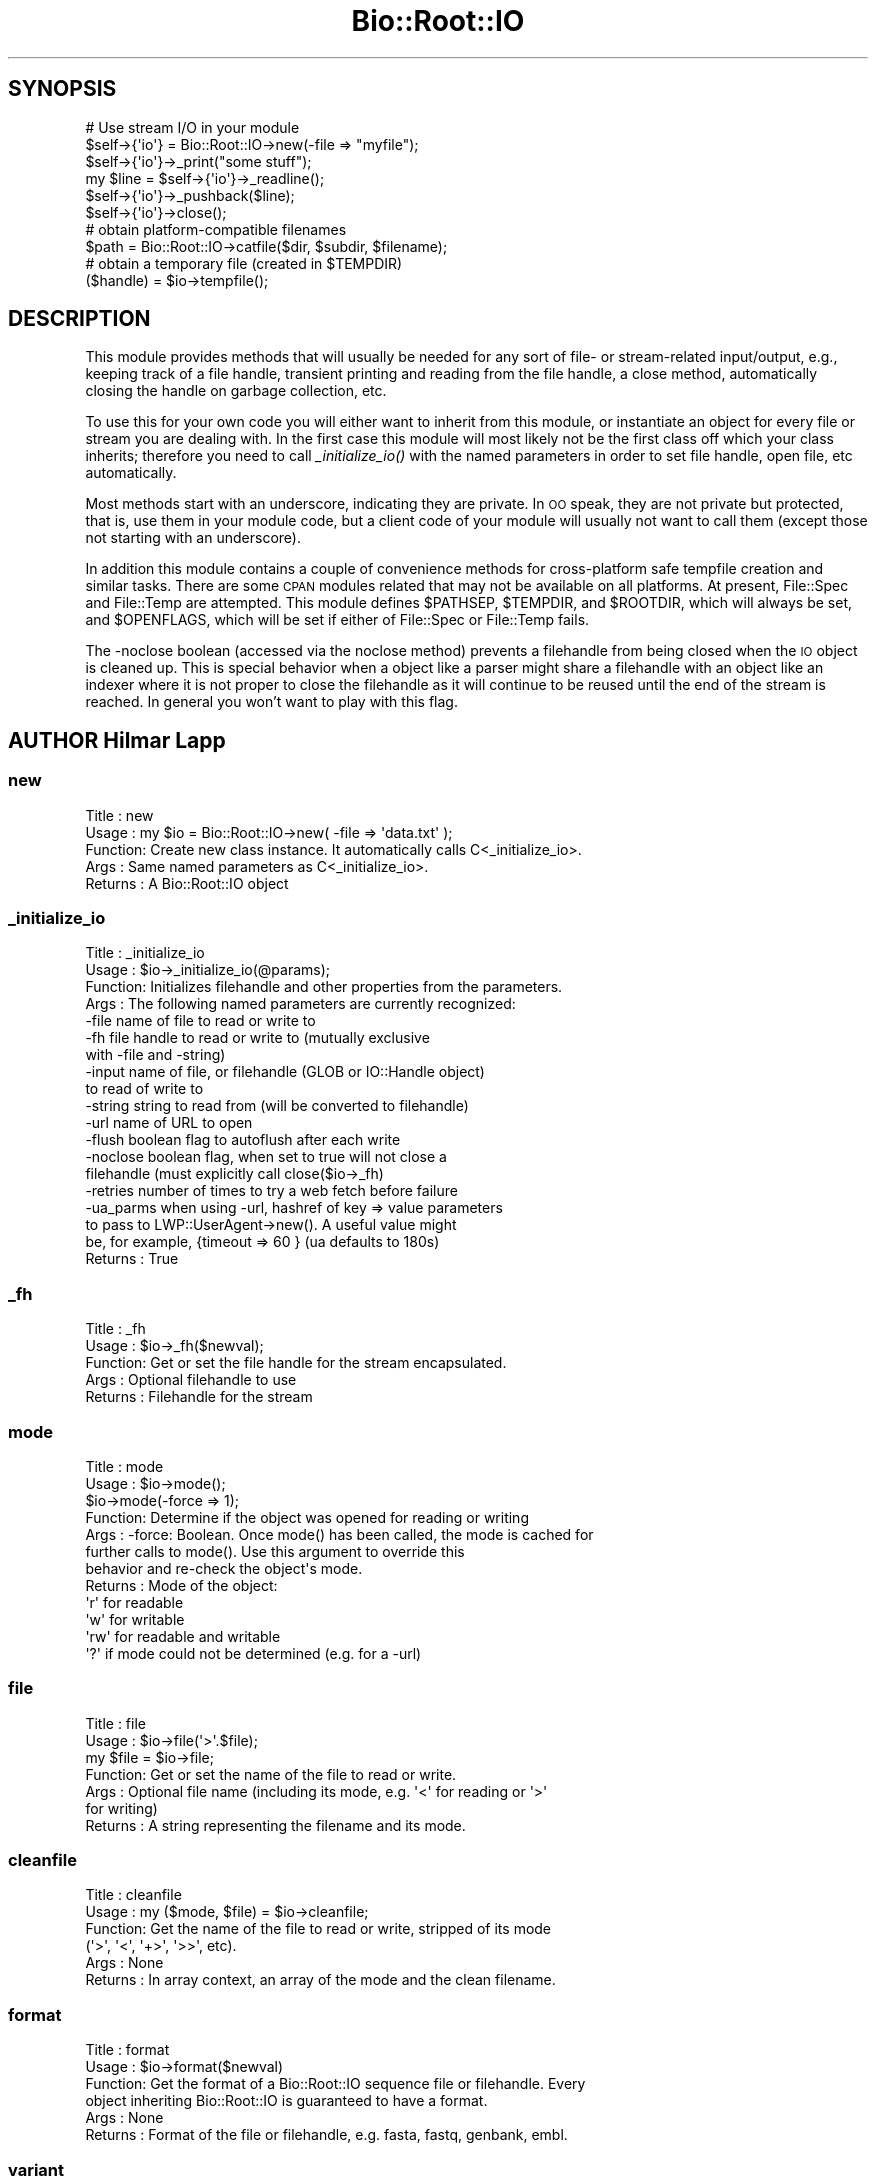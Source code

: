 .\" Automatically generated by Pod::Man 2.27 (Pod::Simple 3.28)
.\"
.\" Standard preamble:
.\" ========================================================================
.de Sp \" Vertical space (when we can't use .PP)
.if t .sp .5v
.if n .sp
..
.de Vb \" Begin verbatim text
.ft CW
.nf
.ne \\$1
..
.de Ve \" End verbatim text
.ft R
.fi
..
.\" Set up some character translations and predefined strings.  \*(-- will
.\" give an unbreakable dash, \*(PI will give pi, \*(L" will give a left
.\" double quote, and \*(R" will give a right double quote.  \*(C+ will
.\" give a nicer C++.  Capital omega is used to do unbreakable dashes and
.\" therefore won't be available.  \*(C` and \*(C' expand to `' in nroff,
.\" nothing in troff, for use with C<>.
.tr \(*W-
.ds C+ C\v'-.1v'\h'-1p'\s-2+\h'-1p'+\s0\v'.1v'\h'-1p'
.ie n \{\
.    ds -- \(*W-
.    ds PI pi
.    if (\n(.H=4u)&(1m=24u) .ds -- \(*W\h'-12u'\(*W\h'-12u'-\" diablo 10 pitch
.    if (\n(.H=4u)&(1m=20u) .ds -- \(*W\h'-12u'\(*W\h'-8u'-\"  diablo 12 pitch
.    ds L" ""
.    ds R" ""
.    ds C` ""
.    ds C' ""
'br\}
.el\{\
.    ds -- \|\(em\|
.    ds PI \(*p
.    ds L" ``
.    ds R" ''
.    ds C`
.    ds C'
'br\}
.\"
.\" Escape single quotes in literal strings from groff's Unicode transform.
.ie \n(.g .ds Aq \(aq
.el       .ds Aq '
.\"
.\" If the F register is turned on, we'll generate index entries on stderr for
.\" titles (.TH), headers (.SH), subsections (.SS), items (.Ip), and index
.\" entries marked with X<> in POD.  Of course, you'll have to process the
.\" output yourself in some meaningful fashion.
.\"
.\" Avoid warning from groff about undefined register 'F'.
.de IX
..
.nr rF 0
.if \n(.g .if rF .nr rF 1
.if (\n(rF:(\n(.g==0)) \{
.    if \nF \{
.        de IX
.        tm Index:\\$1\t\\n%\t"\\$2"
..
.        if !\nF==2 \{
.            nr % 0
.            nr F 2
.        \}
.    \}
.\}
.rr rF
.\"
.\" Accent mark definitions (@(#)ms.acc 1.5 88/02/08 SMI; from UCB 4.2).
.\" Fear.  Run.  Save yourself.  No user-serviceable parts.
.    \" fudge factors for nroff and troff
.if n \{\
.    ds #H 0
.    ds #V .8m
.    ds #F .3m
.    ds #[ \f1
.    ds #] \fP
.\}
.if t \{\
.    ds #H ((1u-(\\\\n(.fu%2u))*.13m)
.    ds #V .6m
.    ds #F 0
.    ds #[ \&
.    ds #] \&
.\}
.    \" simple accents for nroff and troff
.if n \{\
.    ds ' \&
.    ds ` \&
.    ds ^ \&
.    ds , \&
.    ds ~ ~
.    ds /
.\}
.if t \{\
.    ds ' \\k:\h'-(\\n(.wu*8/10-\*(#H)'\'\h"|\\n:u"
.    ds ` \\k:\h'-(\\n(.wu*8/10-\*(#H)'\`\h'|\\n:u'
.    ds ^ \\k:\h'-(\\n(.wu*10/11-\*(#H)'^\h'|\\n:u'
.    ds , \\k:\h'-(\\n(.wu*8/10)',\h'|\\n:u'
.    ds ~ \\k:\h'-(\\n(.wu-\*(#H-.1m)'~\h'|\\n:u'
.    ds / \\k:\h'-(\\n(.wu*8/10-\*(#H)'\z\(sl\h'|\\n:u'
.\}
.    \" troff and (daisy-wheel) nroff accents
.ds : \\k:\h'-(\\n(.wu*8/10-\*(#H+.1m+\*(#F)'\v'-\*(#V'\z.\h'.2m+\*(#F'.\h'|\\n:u'\v'\*(#V'
.ds 8 \h'\*(#H'\(*b\h'-\*(#H'
.ds o \\k:\h'-(\\n(.wu+\w'\(de'u-\*(#H)/2u'\v'-.3n'\*(#[\z\(de\v'.3n'\h'|\\n:u'\*(#]
.ds d- \h'\*(#H'\(pd\h'-\w'~'u'\v'-.25m'\f2\(hy\fP\v'.25m'\h'-\*(#H'
.ds D- D\\k:\h'-\w'D'u'\v'-.11m'\z\(hy\v'.11m'\h'|\\n:u'
.ds th \*(#[\v'.3m'\s+1I\s-1\v'-.3m'\h'-(\w'I'u*2/3)'\s-1o\s+1\*(#]
.ds Th \*(#[\s+2I\s-2\h'-\w'I'u*3/5'\v'-.3m'o\v'.3m'\*(#]
.ds ae a\h'-(\w'a'u*4/10)'e
.ds Ae A\h'-(\w'A'u*4/10)'E
.    \" corrections for vroff
.if v .ds ~ \\k:\h'-(\\n(.wu*9/10-\*(#H)'\s-2\u~\d\s+2\h'|\\n:u'
.if v .ds ^ \\k:\h'-(\\n(.wu*10/11-\*(#H)'\v'-.4m'^\v'.4m'\h'|\\n:u'
.    \" for low resolution devices (crt and lpr)
.if \n(.H>23 .if \n(.V>19 \
\{\
.    ds : e
.    ds 8 ss
.    ds o a
.    ds d- d\h'-1'\(ga
.    ds D- D\h'-1'\(hy
.    ds th \o'bp'
.    ds Th \o'LP'
.    ds ae ae
.    ds Ae AE
.\}
.rm #[ #] #H #V #F C
.\" ========================================================================
.\"
.IX Title "Bio::Root::IO 3"
.TH Bio::Root::IO 3 "2018-08-31" "perl v5.18.2" "User Contributed Perl Documentation"
.\" For nroff, turn off justification.  Always turn off hyphenation; it makes
.\" way too many mistakes in technical documents.
.if n .ad l
.nh
.SH "SYNOPSIS"
.IX Header "SYNOPSIS"
.Vb 6
\&    # Use stream I/O in your module
\&    $self\->{\*(Aqio\*(Aq} = Bio::Root::IO\->new(\-file => "myfile");
\&    $self\->{\*(Aqio\*(Aq}\->_print("some stuff");
\&    my $line = $self\->{\*(Aqio\*(Aq}\->_readline();
\&    $self\->{\*(Aqio\*(Aq}\->_pushback($line);
\&    $self\->{\*(Aqio\*(Aq}\->close();
\&
\&    # obtain platform\-compatible filenames
\&    $path = Bio::Root::IO\->catfile($dir, $subdir, $filename);
\&    # obtain a temporary file (created in $TEMPDIR)
\&    ($handle) = $io\->tempfile();
.Ve
.SH "DESCRIPTION"
.IX Header "DESCRIPTION"
This module provides methods that will usually be needed for any sort
of file\- or stream-related input/output, e.g., keeping track of a file
handle, transient printing and reading from the file handle, a close
method, automatically closing the handle on garbage collection, etc.
.PP
To use this for your own code you will either want to inherit from
this module, or instantiate an object for every file or stream you are
dealing with. In the first case this module will most likely not be
the first class off which your class inherits; therefore you need to
call \fI_initialize_io()\fR with the named parameters in order to set file
handle, open file, etc automatically.
.PP
Most methods start with an underscore, indicating they are private. In
\&\s-1OO\s0 speak, they are not private but protected, that is, use them in
your module code, but a client code of your module will usually not
want to call them (except those not starting with an underscore).
.PP
In addition this module contains a couple of convenience methods for
cross-platform safe tempfile creation and similar tasks. There are
some \s-1CPAN\s0 modules related that may not be available on all
platforms. At present, File::Spec and File::Temp are attempted. This
module defines \f(CW$PATHSEP\fR, \f(CW$TEMPDIR\fR, and \f(CW$ROOTDIR\fR, which will always be set,
and \f(CW$OPENFLAGS\fR, which will be set if either of File::Spec or File::Temp fails.
.PP
The \-noclose boolean (accessed via the noclose method) prevents a
filehandle from being closed when the \s-1IO\s0 object is cleaned up.  This
is special behavior when a object like a parser might share a
filehandle with an object like an indexer where it is not proper to
close the filehandle as it will continue to be reused until the end of the
stream is reached.  In general you won't want to play with this flag.
.SH "AUTHOR Hilmar Lapp"
.IX Header "AUTHOR Hilmar Lapp"
.SS "new"
.IX Subsection "new"
.Vb 5
\& Title   : new
\& Usage   : my $io = Bio::Root::IO\->new( \-file => \*(Aqdata.txt\*(Aq );
\& Function: Create new class instance. It automatically calls C<_initialize_io>.
\& Args    : Same named parameters as C<_initialize_io>.
\& Returns : A Bio::Root::IO object
.Ve
.SS "_initialize_io"
.IX Subsection "_initialize_io"
.Vb 10
\& Title   : _initialize_io
\& Usage   : $io\->_initialize_io(@params);
\& Function: Initializes filehandle and other properties from the parameters.
\& Args    : The following named parameters are currently recognized:
\&              \-file     name of file to read or write to
\&              \-fh       file handle to read or write to (mutually exclusive
\&                        with \-file and \-string)
\&              \-input    name of file, or filehandle (GLOB or IO::Handle object)
\&                        to read of write to
\&              \-string   string to read from (will be converted to filehandle)
\&              \-url      name of URL to open
\&              \-flush    boolean flag to autoflush after each write
\&              \-noclose  boolean flag, when set to true will not close a
\&                        filehandle (must explicitly call close($io\->_fh)
\&              \-retries  number of times to try a web fetch before failure
\&              \-ua_parms when using \-url, hashref of key => value parameters
\&                        to pass to LWP::UserAgent\->new(). A useful value might
\&                        be, for example, {timeout => 60 } (ua defaults to 180s)
\& Returns : True
.Ve
.SS "_fh"
.IX Subsection "_fh"
.Vb 5
\& Title   : _fh
\& Usage   : $io\->_fh($newval);
\& Function: Get or set the file handle for the stream encapsulated.
\& Args    : Optional filehandle to use
\& Returns : Filehandle for the stream
.Ve
.SS "mode"
.IX Subsection "mode"
.Vb 12
\& Title   : mode
\& Usage   : $io\->mode();
\&           $io\->mode(\-force => 1);
\& Function: Determine if the object was opened for reading or writing
\& Args    : \-force: Boolean. Once mode() has been called, the mode is cached for
\&                   further calls to mode(). Use this argument to override this
\&                   behavior and re\-check the object\*(Aqs mode.
\& Returns : Mode of the object:
\&            \*(Aqr\*(Aq  for readable
\&            \*(Aqw\*(Aq  for writable
\&            \*(Aqrw\*(Aq for readable and writable
\&            \*(Aq?\*(Aq  if mode could not be determined (e.g. for a \-url)
.Ve
.SS "file"
.IX Subsection "file"
.Vb 7
\& Title   : file
\& Usage   : $io\->file(\*(Aq>\*(Aq.$file);
\&           my $file = $io\->file;
\& Function: Get or set the name of the file to read or write.
\& Args    : Optional file name (including its mode, e.g. \*(Aq<\*(Aq for reading or \*(Aq>\*(Aq
\&           for writing)
\& Returns : A string representing the filename and its mode.
.Ve
.SS "cleanfile"
.IX Subsection "cleanfile"
.Vb 6
\& Title   : cleanfile
\& Usage   : my ($mode, $file) = $io\->cleanfile;
\& Function: Get the name of the file to read or write, stripped of its mode
\&           (\*(Aq>\*(Aq, \*(Aq<\*(Aq, \*(Aq+>\*(Aq, \*(Aq>>\*(Aq, etc).
\& Args    : None
\& Returns : In array context, an array of the mode and the clean filename.
.Ve
.SS "format"
.IX Subsection "format"
.Vb 6
\& Title   : format
\& Usage   : $io\->format($newval)
\& Function: Get the format of a Bio::Root::IO sequence file or filehandle. Every
\&           object inheriting Bio::Root::IO is guaranteed to have a format.
\& Args    : None
\& Returns : Format of the file or filehandle, e.g. fasta, fastq, genbank, embl.
.Ve
.SS "variant"
.IX Subsection "variant"
.Vb 10
\& Title   : format
\& Usage   : $io\->format($newval)
\& Function: Get the variant of a Bio::Root::IO sequence file or filehandle.
\&           The format variant depends on the specific format used. Note that
\&           not all formats have variants. Also, the Bio::Root::IO\-implementing
\&           modules that require access to variants need to define a global hash
\&           that has the allowed variants as its keys.
\& Args    : None
\& Returns : Variant of the file or filehandle, e.g. sanger, solexa or illumina for
\&           the fastq format, or undef for formats that do not have variants.
.Ve
.SS "_print"
.IX Subsection "_print"
.Vb 5
\& Title   : _print
\& Usage   : $io\->_print(@lines)
\& Function: Print lines of text to the IO stream object.
\& Args    : List of strings to print
\& Returns : True on success, undef on failure
.Ve
.SS "_insert"
.IX Subsection "_insert"
.Vb 6
\& Title   : _insert
\& Usage   : $io\->_insert($string,1)
\& Function: Insert some text in a file at the given line number (1\-based).
\& Args    : * string to write in file
\&           * line number to insert the string at
\& Returns : True
.Ve
.SS "_readline"
.IX Subsection "_readline"
.Vb 6
\& Title   : _readline
\& Usage   : local $Bio::Root::IO::HAS_EOL = 1;
\&           my $io = Bio::Root::IO\->new(\-file => \*(Aqdata.txt\*(Aq);
\&           my $line = $io\->_readline();
\&           $io\->close;
\& Function: Read a line of input and normalize all end of line characters.
\&
\&           End of line characters are typically "\en" on Linux platforms, "\er\en"
\&           on Windows and "\er" on older Mac OS. By default, the _readline()
\&           method uses the value of $/, Perl\*(Aqs input record separator, to
\&           detect the end of each line. This means that you will not get the
\&           expected lines if your input has Mac\-formatted end of line characters.
\&           Also, note that the current implementation does not handle pushed
\&           back input correctly unless the pushed back input ends with the
\&           value of $/. For each line parsed, its line ending, e.g. "\er\en" is
\&           converted to "\en", unless you provide the \-raw argument.
\&
\&           Altogether it is easier to let the PerlIO::eol module automatically
\&           detect the proper end of line character and normalize it to "\en". Do
\&           so by setting $Bio::Root::IO::HAS_EOL to 1.
\&
\& Args    : \-raw : Avoid converting end of line characters to "\en" This option
\&                  has no effect when using $Bio::Root::IO::HAS_EOL = 1.
\& Returns : Line of input, or undef when there is nothing to read anymore
.Ve
.SS "_pushback"
.IX Subsection "_pushback"
.Vb 4
\& Title   : _pushback
\& Usage   : $io\->_pushback($newvalue)
\& Function: Puts a line previously read with _readline back into a buffer.
\&           buffer can hold as many lines as system memory permits.
\&
\&           Note that this is only supported for pushing back data ending with
\&           the current, localized value of $/. Using this method to push
\&           modified data back onto the buffer stack is not supported; see bug
\&           843.
\&
\& Args    : newvalue
\& Returns : True
.Ve
.SS "close"
.IX Subsection "close"
.Vb 6
\& Title   : close
\& Usage   : $io\->close()
\& Function: Closes the file handle associated with this IO instance,
\&           excepted if \-noclose was specified.
\& Args    : None
\& Returns : True
.Ve
.SS "flush"
.IX Subsection "flush"
.Vb 5
\& Title   : flush
\& Usage   : $io\->flush()
\& Function: Flushes the filehandle
\& Args    : None
\& Returns : True
.Ve
.SS "noclose"
.IX Subsection "noclose"
.Vb 7
\& Title   : noclose
\& Usage   : $io\->noclose($newval)
\& Function: Get or set the NOCLOSE flag \- setting this to true will prevent a
\&           filehandle from being closed when an object is cleaned up or
\&           explicitly closed.
\& Args    : Optional new value (a scalar or undef)
\& Returns : Value of noclose (a scalar)
.Ve
.SS "_io_cleanup"
.IX Subsection "_io_cleanup"
.SS "exists_exe"
.IX Subsection "exists_exe"
.Vb 11
\& Title   : exists_exe
\& Usage   : $exists = $io\->exists_exe(\*(Aqclustalw\*(Aq);
\&           $exists = Bio::Root::IO\->exists_exe(\*(Aqclustalw\*(Aq)
\&           $exists = Bio::Root::IO::exists_exe(\*(Aqclustalw\*(Aq)
\& Function: Determines whether the given executable exists either as file
\&           or within the path environment. The latter requires File::Spec
\&           to be installed.
\&           On Win32\-based system, .exe is automatically appended to the program
\&           name unless the program name already ends in .exe.
\& Args    : Name of the executable
\& Returns : 1 if the given program is callable as an executable, and 0 otherwise
.Ve
.SS "tempfile"
.IX Subsection "tempfile"
.Vb 10
\& Title   : tempfile
\& Usage   : my ($handle,$tempfile) = $io\->tempfile();
\& Function: Create a temporary filename and a handle opened for reading and
\&           writing.
\&           Caveats: If you do not have File::Temp on your system you should
\&           avoid specifying TEMPLATE and SUFFIX.
\& Args    : Named parameters compatible with File::Temp: DIR (defaults to
\&           $Bio::Root::IO::TEMPDIR), TEMPLATE, SUFFIX.
\& Returns : A 2\-element array, consisting of temporary handle and temporary
\&           file name.
.Ve
.SS "tempdir"
.IX Subsection "tempdir"
.Vb 3
\& Title   : tempdir
\& Usage   : my ($tempdir) = $io\->tempdir(CLEANUP=>1);
\& Function: Creates and returns the name of a new temporary directory.
\&
\&           Note that you should not use this function for obtaining "the"
\&           temp directory. Use $Bio::Root::IO::TEMPDIR for that. Calling this
\&           method will in fact create a new directory.
\&
\& Args    : args \- ( key CLEANUP ) indicates whether or not to cleanup
\&           dir on object destruction, other keys as specified by File::Temp
\& Returns : The name of a new temporary directory.
.Ve
.SS "catfile"
.IX Subsection "catfile"
.Vb 3
\& Title   : catfile
\& Usage   : $path = Bio::Root::IO\->catfile(@dirs, $filename);
\& Function: Constructs a full pathname in a cross\-platform safe way.
\&
\&           If File::Spec exists on your system, this routine will merely
\&           delegate to it. Otherwise it tries to make a good guess.
\&
\&           You should use this method whenever you construct a path name
\&           from directory and filename. Otherwise you risk cross\-platform
\&           compatibility of your code.
\&
\&           You can call this method both as a class and an instance method.
\&
\& Args    : components of the pathname (directories and filename, NOT an
\&           extension)
\& Returns : a string
.Ve
.SS "rmtree"
.IX Subsection "rmtree"
.Vb 3
\& Title   : rmtree
\& Usage   : Bio::Root::IO\->rmtree($dirname );
\& Function: Remove a full directory tree
\&
\&           If File::Path exists on your system, this routine will merely
\&           delegate to it. Otherwise it runs a local version of that code.
\&
\&           You should use this method to remove directories which contain
\&           files.
\&
\&           You can call this method both as a class and an instance method.
\&
\& Args    : roots \- rootdir to delete or reference to list of dirs
\&
\&           verbose \- a boolean value, which if TRUE will cause
\&                     C<rmtree> to print a message each time it
\&                     examines a file, giving the name of the file, and
\&                     indicating whether it\*(Aqs using C<rmdir> or
\&                     C<unlink> to remove it, or that it\*(Aqs skipping it.
\&                     (defaults to FALSE)
\&
\&           safe \- a boolean value, which if TRUE will cause C<rmtree>
\&                  to skip any files to which you do not have delete
\&                  access (if running under VMS) or write access (if
\&                  running under another OS).  This will change in the
\&                  future when a criterion for \*(Aqdelete permission\*(Aq
\&                  under OSs other than VMS is settled.  (defaults to
\&                  FALSE)
\& Returns : number of files successfully deleted
.Ve
.SS "_flush_on_write"
.IX Subsection "_flush_on_write"
.Vb 7
\& Title   : _flush_on_write
\& Usage   : $io\->_flush_on_write($newval)
\& Function: Boolean flag to indicate whether to flush
\&           the filehandle on writing when the end of
\&           a component is finished (Sequences, Alignments, etc)
\& Args    : Optional new value
\& Returns : Value of _flush_on_write
.Ve
.SS "save_tempfiles"
.IX Subsection "save_tempfiles"
.Vb 5
\& Title   : save_tempfiles
\& Usage   : $io\->save_tempfiles(1)
\& Function: Boolean flag to indicate whether to retain tempfiles/tempdir
\& Args    : Value evaluating to TRUE or FALSE
\& Returns : Boolean value : 1 = save tempfiles/tempdirs, 0 = remove (default)
.Ve
